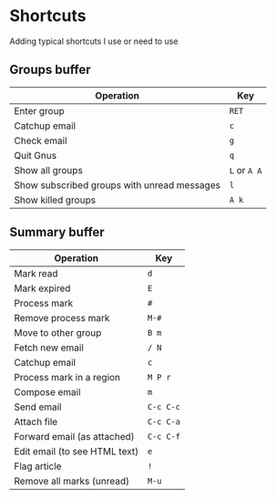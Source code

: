* Shortcuts
Adding typical shortcuts I use or need to use

** Groups buffer

| *Operation*                                 | *Key*        |
|---------------------------------------------+--------------|
| Enter group                                 | =RET=        |
| Catchup email                               | =c=          |
| Check email                                 | =g=          |
| Quit Gnus                                   | =q=          |
| Show all groups                             | =L= or =A A= |
| Show subscribed groups with unread messages | =l=          |
| Show killed groups                          | =A k=        |

** Summary buffer

| *Operation*                   | *Key*     |
|-------------------------------+-----------|
| Mark read                     | =d=       |
| Mark expired                  | =E=       |
| Process mark                  | =#=       |
| Remove process mark           | =M-#=     |
| Move to other group           | =B m=     |
| Fetch new email               | =/ N=     |
| Catchup email                 | =c=       |
| Process mark in a region      | =M P r=   |
| Compose email                 | =m=       |
| Send email                    | =C-c C-c= |
| Attach file                   | =C-c C-a= |
| Forward email (as attached)   | =C-c C-f= |
| Edit email (to see HTML text) | =e=       |
| Flag article                  | =!=       |
| Remove all marks (unread)     | =M-u=     |


